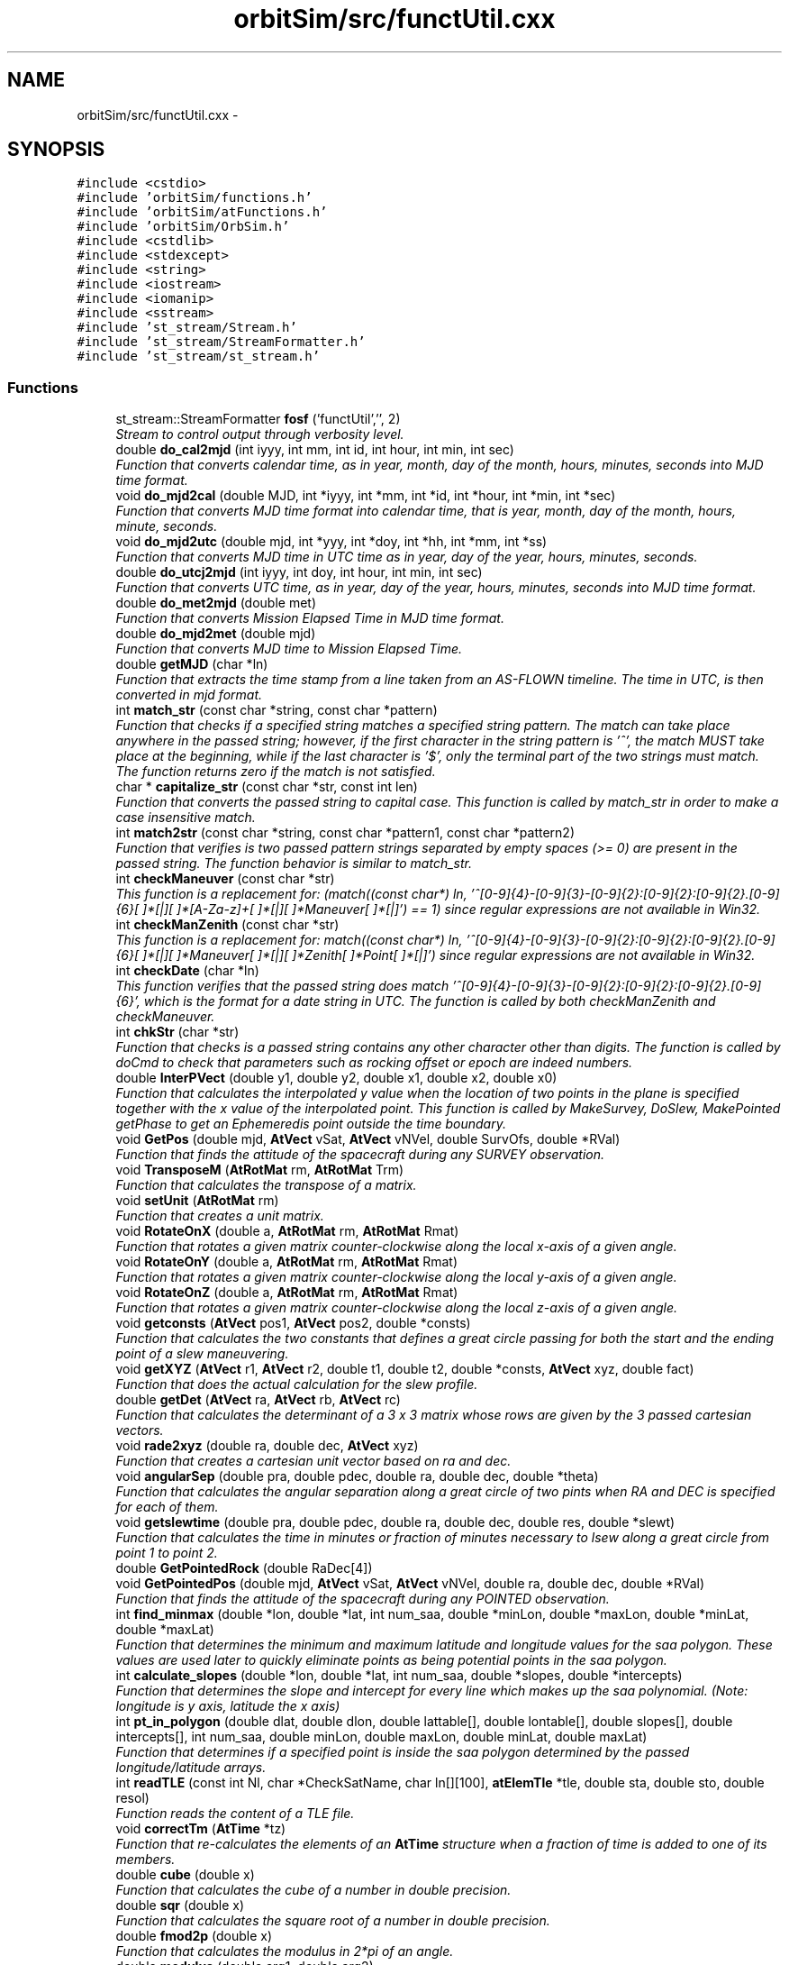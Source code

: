 .TH "orbitSim/src/functUtil.cxx" 3 "Mon May 5 2014" "gtorbsim" \" -*- nroff -*-
.ad l
.nh
.SH NAME
orbitSim/src/functUtil.cxx \- 
.SH SYNOPSIS
.br
.PP
\fC#include <cstdio>\fP
.br
\fC#include 'orbitSim/functions\&.h'\fP
.br
\fC#include 'orbitSim/atFunctions\&.h'\fP
.br
\fC#include 'orbitSim/OrbSim\&.h'\fP
.br
\fC#include <cstdlib>\fP
.br
\fC#include <stdexcept>\fP
.br
\fC#include <string>\fP
.br
\fC#include <iostream>\fP
.br
\fC#include <iomanip>\fP
.br
\fC#include <sstream>\fP
.br
\fC#include 'st_stream/Stream\&.h'\fP
.br
\fC#include 'st_stream/StreamFormatter\&.h'\fP
.br
\fC#include 'st_stream/st_stream\&.h'\fP
.br

.SS "Functions"

.in +1c
.ti -1c
.RI "st_stream::StreamFormatter \fBfosf\fP ('functUtil','', 2)"
.br
.RI "\fIStream to control output through verbosity level\&. \fP"
.ti -1c
.RI "double \fBdo_cal2mjd\fP (int iyyy, int mm, int id, int hour, int min, int sec)"
.br
.RI "\fIFunction that converts calendar time, as in year, month, day of the month, hours, minutes, seconds into MJD time format\&. \fP"
.ti -1c
.RI "void \fBdo_mjd2cal\fP (double MJD, int *iyyy, int *mm, int *id, int *hour, int *min, int *sec)"
.br
.RI "\fIFunction that converts MJD time format into calendar time, that is year, month, day of the month, hours, minute, seconds\&. \fP"
.ti -1c
.RI "void \fBdo_mjd2utc\fP (double mjd, int *yyy, int *doy, int *hh, int *mm, int *ss)"
.br
.RI "\fIFunction that converts MJD time in UTC time as in year, day of the year, hours, minutes, seconds\&. \fP"
.ti -1c
.RI "double \fBdo_utcj2mjd\fP (int iyyy, int doy, int hour, int min, int sec)"
.br
.RI "\fIFunction that converts UTC time, as in year, day of the year, hours, minutes, seconds into MJD time format\&. \fP"
.ti -1c
.RI "double \fBdo_met2mjd\fP (double met)"
.br
.RI "\fIFunction that converts Mission Elapsed Time in MJD time format\&. \fP"
.ti -1c
.RI "double \fBdo_mjd2met\fP (double mjd)"
.br
.RI "\fIFunction that converts MJD time to Mission Elapsed Time\&. \fP"
.ti -1c
.RI "double \fBgetMJD\fP (char *ln)"
.br
.RI "\fIFunction that extracts the time stamp from a line taken from an AS-FLOWN timeline\&. The time in UTC, is then converted in mjd format\&. \fP"
.ti -1c
.RI "int \fBmatch_str\fP (const char *string, const char *pattern)"
.br
.RI "\fIFunction that checks if a specified string matches a specified string pattern\&. The match can take place anywhere in the passed string; however, if the first character in the string pattern is '^', the match MUST take place at the beginning, while if the last character is '$', only the terminal part of the two strings must match\&. The function returns zero if the match is not satisfied\&. \fP"
.ti -1c
.RI "char * \fBcapitalize_str\fP (const char *str, const int len)"
.br
.RI "\fIFunction that converts the passed string to capital case\&. This function is called by match_str in order to make a case insensitive match\&. \fP"
.ti -1c
.RI "int \fBmatch2str\fP (const char *string, const char *pattern1, const char *pattern2)"
.br
.RI "\fIFunction that verifies is two passed pattern strings separated by empty spaces (>= 0) are present in the passed string\&. The function behavior is similar to match_str\&. \fP"
.ti -1c
.RI "int \fBcheckManeuver\fP (const char *str)"
.br
.RI "\fIThis function is a replacement for: (match((const char*) ln, '^[0-9]{4}-[0-9]{3}-[0-9]{2}:[0-9]{2}:[0-9]{2}\&.[0-9]{6}[ ]*[|][ ]*[A-Za-z]+[ ]*[|][ ]*Maneuver[ ]*[|]') == 1) since regular expressions are not available in Win32\&. \fP"
.ti -1c
.RI "int \fBcheckManZenith\fP (const char *str)"
.br
.RI "\fIThis function is a replacement for: match((const char*) ln, '^[0-9]{4}-[0-9]{3}-[0-9]{2}:[0-9]{2}:[0-9]{2}\&.[0-9]{6}[ ]*[|][ ]*Maneuver[ ]*[|][ ]*Zenith[ ]*Point[ ]*[|]') since regular expressions are not available in Win32\&. \fP"
.ti -1c
.RI "int \fBcheckDate\fP (char *ln)"
.br
.RI "\fIThis function verifies that the passed string does match '^[0-9]{4}-[0-9]{3}-[0-9]{2}:[0-9]{2}:[0-9]{2}\&.[0-9]{6}', which is the format for a date string in UTC\&. The function is called by both checkManZenith and checkManeuver\&. \fP"
.ti -1c
.RI "int \fBchkStr\fP (char *str)"
.br
.RI "\fIFunction that checks is a passed string contains any other character other than digits\&. The function is called by doCmd to check that parameters such as rocking offset or epoch are indeed numbers\&. \fP"
.ti -1c
.RI "double \fBInterPVect\fP (double y1, double y2, double x1, double x2, double x0)"
.br
.RI "\fIFunction that calculates the interpolated y value when the location of two points in the plane is specified together with the x value of the interpolated point\&. This function is called by MakeSurvey, DoSlew, MakePointed getPhase to get an Ephemeredis point outside the time boundary\&. \fP"
.ti -1c
.RI "void \fBGetPos\fP (double mjd, \fBAtVect\fP vSat, \fBAtVect\fP vNVel, double SurvOfs, double *RVal)"
.br
.RI "\fIFunction that finds the attitude of the spacecraft during any SURVEY observation\&. \fP"
.ti -1c
.RI "void \fBTransposeM\fP (\fBAtRotMat\fP rm, \fBAtRotMat\fP Trm)"
.br
.RI "\fIFunction that calculates the transpose of a matrix\&. \fP"
.ti -1c
.RI "void \fBsetUnit\fP (\fBAtRotMat\fP rm)"
.br
.RI "\fIFunction that creates a unit matrix\&. \fP"
.ti -1c
.RI "void \fBRotateOnX\fP (double a, \fBAtRotMat\fP rm, \fBAtRotMat\fP Rmat)"
.br
.RI "\fIFunction that rotates a given matrix counter-clockwise along the local x-axis of a given angle\&. \fP"
.ti -1c
.RI "void \fBRotateOnY\fP (double a, \fBAtRotMat\fP rm, \fBAtRotMat\fP Rmat)"
.br
.RI "\fIFunction that rotates a given matrix counter-clockwise along the local y-axis of a given angle\&. \fP"
.ti -1c
.RI "void \fBRotateOnZ\fP (double a, \fBAtRotMat\fP rm, \fBAtRotMat\fP Rmat)"
.br
.RI "\fIFunction that rotates a given matrix counter-clockwise along the local z-axis of a given angle\&. \fP"
.ti -1c
.RI "void \fBgetconsts\fP (\fBAtVect\fP pos1, \fBAtVect\fP pos2, double *consts)"
.br
.RI "\fIFunction that calculates the two constants that defines a great circle passing for both the start and the ending point of a slew maneuvering\&. \fP"
.ti -1c
.RI "void \fBgetXYZ\fP (\fBAtVect\fP r1, \fBAtVect\fP r2, double t1, double t2, double *consts, \fBAtVect\fP xyz, double fact)"
.br
.RI "\fIFunction that does the actual calculation for the slew profile\&. \fP"
.ti -1c
.RI "double \fBgetDet\fP (\fBAtVect\fP ra, \fBAtVect\fP rb, \fBAtVect\fP rc)"
.br
.RI "\fIFunction that calculates the determinant of a 3 x 3 matrix whose rows are given by the 3 passed cartesian vectors\&. \fP"
.ti -1c
.RI "void \fBrade2xyz\fP (double ra, double dec, \fBAtVect\fP xyz)"
.br
.RI "\fIFunction that creates a cartesian unit vector based on ra and dec\&. \fP"
.ti -1c
.RI "void \fBangularSep\fP (double pra, double pdec, double ra, double dec, double *theta)"
.br
.RI "\fIFunction that calculates the angular separation along a great circle of two pints when RA and DEC is specified for each of them\&. \fP"
.ti -1c
.RI "void \fBgetslewtime\fP (double pra, double pdec, double ra, double dec, double res, double *slewt)"
.br
.RI "\fIFunction that calculates the time in minutes or fraction of minutes necessary to lsew along a great circle from point 1 to point 2\&. \fP"
.ti -1c
.RI "double \fBGetPointedRock\fP (double RaDec[4])"
.br
.ti -1c
.RI "void \fBGetPointedPos\fP (double mjd, \fBAtVect\fP vSat, \fBAtVect\fP vNVel, double ra, double dec, double *RVal)"
.br
.RI "\fIFunction that finds the attitude of the spacecraft during any POINTED observation\&. \fP"
.ti -1c
.RI "int \fBfind_minmax\fP (double *lon, double *lat, int num_saa, double *minLon, double *maxLon, double *minLat, double *maxLat)"
.br
.RI "\fIFunction that determines the minimum and maximum latitude and longitude values for the saa polygon\&. These values are used later to quickly eliminate points as being potential points in the saa polygon\&. \fP"
.ti -1c
.RI "int \fBcalculate_slopes\fP (double *lon, double *lat, int num_saa, double *slopes, double *intercepts)"
.br
.RI "\fIFunction that determines the slope and intercept for every line which makes up the saa polynomial\&. (Note: longitude is y axis, latitude the x axis) \fP"
.ti -1c
.RI "int \fBpt_in_polygon\fP (double dlat, double dlon, double lattable[], double lontable[], double slopes[], double intercepts[], int num_saa, double minLon, double maxLon, double minLat, double maxLat)"
.br
.RI "\fIFunction that determines if a specified point is inside the saa polygon determined by the passed longitude/latitude arrays\&. \fP"
.ti -1c
.RI "int \fBreadTLE\fP (const int Nl, char *CheckSatName, char ln[][100], \fBatElemTle\fP *tle, double sta, double sto, double resol)"
.br
.RI "\fIFunction reads the content of a TLE file\&. \fP"
.ti -1c
.RI "void \fBcorrectTm\fP (\fBAtTime\fP *tz)"
.br
.RI "\fIFunction that re-calculates the elements of an \fBAtTime\fP structure when a fraction of time is added to one of its members\&. \fP"
.ti -1c
.RI "double \fBcube\fP (double x)"
.br
.RI "\fIFunction that calculates the cube of a number in double precision\&. \fP"
.ti -1c
.RI "double \fBsqr\fP (double x)"
.br
.RI "\fIFunction that calculates the square root of a number in double precision\&. \fP"
.ti -1c
.RI "double \fBfmod2p\fP (double x)"
.br
.RI "\fIFunction that calculates the modulus in 2*pi of an angle\&. \fP"
.ti -1c
.RI "double \fBmodulus\fP (double arg1, double arg2)"
.br
.RI "\fIFunction that calculates the modulus of an input value\&. \fP"
.ti -1c
.RI "void \fBsgp4\fP (double tsince, struct \fBvector\fP *pos, struct \fBvector\fP *vel, \fBatElemTle\fP *satdata)"
.br
.RI "\fIFunction that calculates the spacecraft position and velocity\&. \fP"
.ti -1c
.RI "void \fBprecessionRM\fP (double mjd, \fBAtRotMat\fP Rm)"
.br
.RI "\fIFunction that calculates the Rotation Matrix at the specified time\&. \fP"
.ti -1c
.RI "void \fBGetQuat\fP (const double &xra, const double &xdec, const double &yra, const double &ydec, const double &zra, const double &zdec, double quat[4])"
.br
.in -1c
.SH "Function Documentation"
.PP 
.SS "void \fBangularSep\fP (doublepra, doublepdec, doublera, doubledec, double *theta)"
.PP
Function that calculates the angular separation along a great circle of two pints when RA and DEC is specified for each of them\&. \fBParameters:\fP
.RS 4
\fIpra\fP - RA of point 1; input 
.br
\fIpdec\fP - DEC of point 1; input 
.br
\fIra\fP - RA of point 2; input 
.br
\fIdec\fP - DEC of point 2; input 
.br
\fItheta\fP - angular separation; output
.RE
.PP
\fBAuthor:\fP
.RS 4
Giuseppe Romeo 
.RE
.PP
\fBDate:\fP
.RS 4
Created: Nov 15, 2005 
.RE
.PP

.PP
Definition at line 1256 of file functUtil\&.cxx\&.
.SS "int \fBcalculate_slopes\fP (double *lon, double *lat, intnum_saa, double *slopes, double *intercepts)"
.PP
Function that determines the slope and intercept for every line which makes up the saa polynomial\&. (Note: longitude is y axis, latitude the x axis) \fBParameters:\fP
.RS 4
\fIlon\fP - array of longitude points 
.br
\fIlat\fP - array of latitude points 
.br
\fInum_saa\fP - size of each of the above arrays 
.br
\fIslopes\fP - array containing slopes 
.br
\fIintercepts\fP - array containing intercepts
.RE
.PP
\fBAuthor:\fP
.RS 4
Giuseppe Romeo 
.RE
.PP
\fBDate:\fP
.RS 4
Created: Nov 15, 2005 
.RE
.PP

.PP
Definition at line 1587 of file functUtil\&.cxx\&.
.SS "char* \fBcapitalize_str\fP (const char *str, const intlen)"
.PP
Function that converts the passed string to capital case\&. This function is called by match_str in order to make a case insensitive match\&. \fBParameters:\fP
.RS 4
\fIstring\fP - input string 
.br
\fIlen\fP - string length
.RE
.PP
\fBAuthor:\fP
.RS 4
Giuseppe Romeo 
.RE
.PP
\fBDate:\fP
.RS 4
Created: July 31, 2007 
.RE
.PP

.PP
Definition at line 375 of file functUtil\&.cxx\&.
.SS "int \fBcheckDate\fP (char *str)"
.PP
This function verifies that the passed string does match '^[0-9]{4}-[0-9]{3}-[0-9]{2}:[0-9]{2}:[0-9]{2}\&.[0-9]{6}', which is the format for a date string in UTC\&. The function is called by both checkManZenith and checkManeuver\&. \fBParameters:\fP
.RS 4
\fIstring\fP - input string
.RE
.PP
\fBAuthor:\fP
.RS 4
Giuseppe Romeo 
.RE
.PP
\fBDate:\fP
.RS 4
Created: July 31, 2007 
.RE
.PP

.PP
Definition at line 571 of file functUtil\&.cxx\&.
.SS "int \fBcheckManeuver\fP (const char *str)"
.PP
This function is a replacement for: (match((const char*) ln, '^[0-9]{4}-[0-9]{3}-[0-9]{2}:[0-9]{2}:[0-9]{2}\&.[0-9]{6}[ ]*[|][ ]*[A-Za-z]+[ ]*[|][ ]*Maneuver[ ]*[|]') == 1) since regular expressions are not available in Win32\&. \fBParameters:\fP
.RS 4
\fIstring\fP - input string
.RE
.PP
\fBAuthor:\fP
.RS 4
Giuseppe Romeo 
.RE
.PP
\fBDate:\fP
.RS 4
Created: July 31, 2007 
.RE
.PP

.PP
Definition at line 468 of file functUtil\&.cxx\&.
.SS "int \fBcheckManZenith\fP (const char *str)"
.PP
This function is a replacement for: match((const char*) ln, '^[0-9]{4}-[0-9]{3}-[0-9]{2}:[0-9]{2}:[0-9]{2}\&.[0-9]{6}[ ]*[|][ ]*Maneuver[ ]*[|][ ]*Zenith[ ]*Point[ ]*[|]') since regular expressions are not available in Win32\&. \fBParameters:\fP
.RS 4
\fIstring\fP - input string
.RE
.PP
\fBAuthor:\fP
.RS 4
Giuseppe Romeo 
.RE
.PP
\fBDate:\fP
.RS 4
Created: July 31, 2007 
.RE
.PP

.PP
Definition at line 508 of file functUtil\&.cxx\&.
.SS "int \fBchkStr\fP (char *str)"
.PP
Function that checks is a passed string contains any other character other than digits\&. The function is called by doCmd to check that parameters such as rocking offset or epoch are indeed numbers\&. \fBParameters:\fP
.RS 4
\fIstr\fP - input string
.RE
.PP
\fBAuthor:\fP
.RS 4
Giuseppe Romeo 
.RE
.PP
\fBDate:\fP
.RS 4
Created: Nov 15, 2005 
.RE
.PP

.PP
Definition at line 620 of file functUtil\&.cxx\&.
.SS "void \fBcorrectTm\fP (\fBAtTime\fP *tz)"
.PP
Function that re-calculates the elements of an \fBAtTime\fP structure when a fraction of time is added to one of its members\&. This routine is called by tlederive when any given time resolution is added to one of its members, mostly the minute of second member\&. The routine re-calculates all its member incrementing those that needed to be incremented
.PP
\fBParameters:\fP
.RS 4
\fItz\fP - structure \fBAtTime\fP that needs to be re-arranged
.RE
.PP
\fBAuthor:\fP
.RS 4
Giuseppe Romeo 
.RE
.PP
\fBDate:\fP
.RS 4
Created: Nov 15, 2005 
.PP
Last Modified: Feb 08, 2006 
.RE
.PP

.PP
Definition at line 1840 of file functUtil\&.cxx\&.
.SS "double \fBcube\fP (doublex)"
.PP
Function that calculates the cube of a number in double precision\&. \fBParameters:\fP
.RS 4
\fIx\fP - input value
.RE
.PP
\fBAuthor:\fP
.RS 4
Giuseppe Romeo 
.RE
.PP
\fBDate:\fP
.RS 4
Created: Nov 15, 2005 
.PP
Last Modified: Feb 08, 2006 
.RE
.PP

.PP
Definition at line 1898 of file functUtil\&.cxx\&.
.SS "double \fBdo_cal2mjd\fP (intiyyy, intmm, intid, inthour, intmin, intsec)"
.PP
Function that converts calendar time, as in year, month, day of the month, hours, minutes, seconds into MJD time format\&. \fBParameters:\fP
.RS 4
\fIiyyy\fP - year 
.br
\fImm\fP - month 
.br
\fIid\fP - day of the month 
.br
\fIhour\fP - hours 
.br
\fImin\fP - minutes 
.br
\fIsec\fP - seconds
.RE
.PP
\fBAuthor:\fP
.RS 4
Giuseppe Romeo 
.RE
.PP
\fBDate:\fP
.RS 4
Created: Nov 15, 2005 
.PP
Last Modified: Feb 08, 2006 
.RE
.PP

.PP
Definition at line 33 of file functUtil\&.cxx\&.
.SS "double \fBdo_met2mjd\fP (doublemjd)"
.PP
Function that converts Mission Elapsed Time in MJD time format\&. \fBParameters:\fP
.RS 4
\fImjd\fP - mjd time, input value
.RE
.PP
\fBAuthor:\fP
.RS 4
Giuseppe Romeo 
.RE
.PP
\fBDate:\fP
.RS 4
Created: Nov 15, 2005 
.PP
Last Modified: Feb 08, 2006 
.RE
.PP

.PP
Definition at line 211 of file functUtil\&.cxx\&.
.SS "void \fBdo_mjd2cal\fP (doubleMJD, int *iyyy, int *mm, int *id, int *hour, int *min, int *sec)"
.PP
Function that converts MJD time format into calendar time, that is year, month, day of the month, hours, minute, seconds\&. \fBParameters:\fP
.RS 4
\fIMJD\fP - time in mjd as input value 
.br
\fIiyyy\fP - year 
.br
\fImm\fP - month 
.br
\fIid\fP - day of the month 
.br
\fIhour\fP - hours 
.br
\fImin\fP - minutes 
.br
\fIsec\fP - seconds
.RE
.PP
\fBAuthor:\fP
.RS 4
Giuseppe Romeo 
.RE
.PP
\fBDate:\fP
.RS 4
Created: Nov 15, 2005 
.PP
Last Modified: Feb 08, 2006 
.RE
.PP

.PP
Definition at line 75 of file functUtil\&.cxx\&.
.SS "double \fBdo_mjd2met\fP (doublemet)"
.PP
Function that converts MJD time to Mission Elapsed Time\&. \fBParameters:\fP
.RS 4
\fImjd\fP - mjd time, input value
.RE
.PP
\fBAuthor:\fP
.RS 4
J\&. Vernaleo 
.RE
.PP
\fBDate:\fP
.RS 4
Created: Sep 08, 2008 
.PP
Last Modified: Sep 08, 2008 
.RE
.PP

.PP
Definition at line 219 of file functUtil\&.cxx\&.
.SS "void \fBdo_mjd2utc\fP (doublemjd, int *yyy, int *doy, int *hh, int *mm, int *ss)"
.PP
Function that converts MJD time in UTC time as in year, day of the year, hours, minutes, seconds\&. \fBParameters:\fP
.RS 4
\fImjd\fP - mjd time, input value 
.br
\fIyyy\fP - year 
.br
\fIdoy\fP - day of the year 
.br
\fIhh\fP - hours 
.br
\fImm\fP - minutes 
.br
\fIss\fP - seconds
.RE
.PP
\fBAuthor:\fP
.RS 4
Giuseppe Romeo 
.RE
.PP
\fBDate:\fP
.RS 4
Created: Nov 15, 2005 
.PP
Last Modified: Feb 08, 2006 
.RE
.PP

.PP
Definition at line 130 of file functUtil\&.cxx\&.
.SS "double \fBdo_utcj2mjd\fP (intiyyy, intdoy, inthour, intmin, intsec)"
.PP
Function that converts UTC time, as in year, day of the year, hours, minutes, seconds into MJD time format\&. \fBParameters:\fP
.RS 4
\fIiyyy\fP - year 
.br
\fIdoy\fP - day of the year 
.br
\fIhour\fP - hours 
.br
\fImin\fP - minutes 
.br
\fIsec\fP - seconds
.RE
.PP
\fBAuthor:\fP
.RS 4
Giuseppe Romeo 
.RE
.PP
\fBDate:\fP
.RS 4
Created: Nov 15, 2005 
.PP
Last Modified: Feb 08, 2006 
.RE
.PP

.PP
Definition at line 156 of file functUtil\&.cxx\&.
.SS "int \fBfind_minmax\fP (double *lon, double *lat, intnum_saa, double *minLon, double *maxLon, double *minLat, double *maxLat)"
.PP
Function that determines the minimum and maximum latitude and longitude values for the saa polygon\&. These values are used later to quickly eliminate points as being potential points in the saa polygon\&. \fBParameters:\fP
.RS 4
\fIlon\fP - array of longitude points 
.br
\fIlat\fP - array of latitude points 
.br
\fInum_saa\fP - size of each of the above arrays 
.br
\fIminLon\fP - minimum in Longitude 
.br
\fImaxLon\fP - maximum in Longitude 
.br
\fIminLat\fP - minimum in Latitude 
.br
\fImaxLat\fP - maximum in Latitude
.RE
.PP
\fBAuthor:\fP
.RS 4
Giuseppe Romeo 
.RE
.PP
\fBDate:\fP
.RS 4
Created: Nov 15, 2005 
.RE
.PP

.PP
Definition at line 1558 of file functUtil\&.cxx\&.
.SS "double \fBfmod2p\fP (doublex)"
.PP
Function that calculates the modulus in 2*pi of an angle\&. \fBParameters:\fP
.RS 4
\fIx\fP - input value
.RE
.PP
\fBAuthor:\fP
.RS 4
Giuseppe Romeo 
.RE
.PP
\fBDate:\fP
.RS 4
Created: Nov 15, 2005 
.PP
Last Modified: Feb 08, 2006 
.RE
.PP

.PP
Definition at line 1912 of file functUtil\&.cxx\&.
.SS "st_stream::StreamFormatter \fBfosf\fP ('functUtil', '', 2)"
.PP
Stream to control output through verbosity level\&. 
.SS "void \fBgetconsts\fP (\fBAtVect\fPpos1, \fBAtVect\fPpos2, double *consts)"
.PP
Function that calculates the two constants that defines a great circle passing for both the start and the ending point of a slew maneuvering\&. This function finds the constants that specify the great circle passing for both position 1 and 2\&. The great circle is defined as: x*sinC2+y*cosC2+z/(sqrt((1/C1)^2 - 1))=0\&. The great circle found is then used to calculate the slew profile\&.
.PP
\fBParameters:\fP
.RS 4
\fIpos1\fP - cartesian vector to position 1; input 
.br
\fIpos2\fP - cartesian vector to position 2; input 
.br
\fIconsts\fP - two-dimensional array for the great circle definition; output
.RE
.PP
\fBAuthor:\fP
.RS 4
Giuseppe Romeo 
.RE
.PP
\fBDate:\fP
.RS 4
Created: Nov 15, 2005 
.RE
.PP

.PP
Definition at line 1113 of file functUtil\&.cxx\&.
.SS "double \fBgetDet\fP (\fBAtVect\fPra, \fBAtVect\fPrb, \fBAtVect\fPrc)"
.PP
Function that calculates the determinant of a 3 x 3 matrix whose rows are given by the 3 passed cartesian vectors\&. \fBParameters:\fP
.RS 4
\fIra\fP - position vector for row 1 
.br
\fIrb\fP - position vector for row 2 
.br
\fIrc\fP - position vector for row 3
.RE
.PP
\fBAuthor:\fP
.RS 4
Giuseppe Romeo 
.RE
.PP
\fBDate:\fP
.RS 4
Created: Nov 15, 2005 
.RE
.PP

.PP
Definition at line 1225 of file functUtil\&.cxx\&.
.SS "double \fBgetMJD\fP (char *ln)"
.PP
Function that extracts the time stamp from a line taken from an AS-FLOWN timeline\&. The time in UTC, is then converted in mjd format\&. \fBParameters:\fP
.RS 4
\fIln\fP - input characters
.RE
.PP
\fBAuthor:\fP
.RS 4
Giuseppe Romeo 
.RE
.PP
\fBDate:\fP
.RS 4
Created: Nov 15, 2005 
.RE
.PP

.PP
Definition at line 227 of file functUtil\&.cxx\&.
.SS "void \fBGetPointedPos\fP (doublemjd, \fBAtVect\fPvSat, \fBAtVect\fPvNVelS, doublera, doubledec, double *RaDe)"
.PP
Function that finds the attitude of the spacecraft during any POINTED observation\&. This function calculates the attitude of the spacecraft while performing POINTED mode observation\&. The attitude is found by calculating the rotation matrix that transforms the local spacecraft system of reference into the ECI system, and viceversa\&. This overall rotation matrix is found through a series of individual rotations\&.
.PP
\fBParameters:\fP
.RS 4
\fImjd\fP - time stamp in MJD format; input 
.br
\fIvSat\fP - vector in ECI system of the sapcecraft; input 
.br
\fIvNVelS\fP - normalized velocity vector in the ECI system; input 
.br
\fIra\fP - RA where the spacecraft z-axis is pointing; input 
.br
\fIdec\fP - DEC where the spacecraft z-axis is pointing; input 
.br
\fIRaDe\fP - array containing all the attitude information; output
.RE
.PP
\fBAuthor:\fP
.RS 4
Giuseppe Romeo 
.RE
.PP
\fBDate:\fP
.RS 4
Created: Nov 15, 2005 
.RE
.PP

.PP
Definition at line 1321 of file functUtil\&.cxx\&.
.SS "double \fBGetPointedRock\fP (doubleRaDec[4])"
.PP
Definition at line 1298 of file functUtil\&.cxx\&.
.SS "void \fBGetPos\fP (doublemjd, \fBAtVect\fPvSat, \fBAtVect\fPvNVel, doubleSurvOfs, double *RVal)"
.PP
Function that finds the attitude of the spacecraft during any SURVEY observation\&. This function calculates the attitude of the spacecraft while performing SURVEY mode observation\&. The attitude is found by calculating the rotation matrix that transforms the local spacecraft system of reference into the ECI system, and viceversa\&. This overall rotation matrix is found through a series of individual rotations\&.
.PP
\fBParameters:\fP
.RS 4
\fImjd\fP - time stamp in MJD format; input 
.br
\fIvSat\fP - vector in ECI system of the sapcecraft; input 
.br
\fIvNVel\fP - normalized velocity vector in the ECI system; input 
.br
\fISurvOfs\fP - Survey rocking offset; input 
.br
\fIRVal\fP - array containing all the attitude information; output
.RE
.PP
\fBAuthor:\fP
.RS 4
Giuseppe Romeo 
.RE
.PP
\fBDate:\fP
.RS 4
Created: Nov 15, 2005 
.RE
.PP

.PP
Definition at line 678 of file functUtil\&.cxx\&.
.SS "void \fBGetQuat\fP (const double &xra, const double &xdec, const double &yra, const double &ydec, const double &zra, const double &zdec, doublequat[4])"
.PP
Definition at line 2177 of file functUtil\&.cxx\&.
.SS "void \fBgetslewtime\fP (doublepra, doublepdec, doublera, doubledec, doubleres, double *slewt)"
.PP
Function that calculates the time in minutes or fraction of minutes necessary to lsew along a great circle from point 1 to point 2\&. \fBParameters:\fP
.RS 4
\fIpra\fP - RA of point 1; input 
.br
\fIpdec\fP - DEC of point 1; input 
.br
\fIra\fP - RA of point 2; input 
.br
\fIdec\fP - DEC of point 2; input 
.br
\fIres\fP - time resolution as fraction of a day; input 
.br
\fIslewt\fP - slew time; output
.RE
.PP
\fBAuthor:\fP
.RS 4
Giuseppe Romeo 
.RE
.PP
\fBDate:\fP
.RS 4
Created: Nov 15, 2005 
.RE
.PP

.PP
Definition at line 1265 of file functUtil\&.cxx\&.
.SS "void \fBgetXYZ\fP (\fBAtVect\fPxyz1, \fBAtVect\fPxyz2, doubletheta1, doubletheta2, double *consts, \fBAtVect\fPxyz, doublefact)"
.PP
Function that does the actual calculation for the slew profile\&. This routine calculates where the spacecraft should be along the great circle assuming that it leaves position 1, and covers equal angles in equal times\&.
.PP
\fBParameters:\fP
.RS 4
\fIxyz1\fP - Initial position 1; input 
.br
\fIxyz2\fP - Final position 2; input 
.br
\fItheta1\fP - angular separation in radians from position 1; input 
.br
\fItheta2\fP - angular separation in radians from position 2; input 
.br
\fIconsts\fP - constants that identify the great circle passing from point 1 and 2; input 
.br
\fIxyz\fP - calculated position; output 
.br
\fIfact\fP - signs for the square root in the function for the great circle
.RE
.PP
\fBAuthor:\fP
.RS 4
Giuseppe Romeo 
.RE
.PP
\fBDate:\fP
.RS 4
Created: Nov 15, 2005 
.RE
.PP

.PP
Definition at line 1142 of file functUtil\&.cxx\&.
.SS "double \fBInterPVect\fP (doubley1, doubley2, doublex1, doublex2, doublex0)"
.PP
Function that calculates the interpolated y value when the location of two points in the plane is specified together with the x value of the interpolated point\&. This function is called by MakeSurvey, DoSlew, MakePointed getPhase to get an Ephemeredis point outside the time boundary\&. \fBParameters:\fP
.RS 4
\fIy1\fP - y coordinate of point 1; input 
.br
\fIy2\fP - y coordinate of point 2; input 
.br
\fIx1\fP - x coordinate of point 1; input 
.br
\fIx2\fP - x coordinate of point 2; input 
.br
\fIx0\fP - x coordinate of interpolated point; input
.RE
.PP
\fBAuthor:\fP
.RS 4
Giuseppe Romeo 
.RE
.PP
\fBDate:\fP
.RS 4
Created: Nov 15, 2005 
.RE
.PP

.PP
Definition at line 663 of file functUtil\&.cxx\&.
.SS "int \fBmatch2str\fP (const char *string, const char *pattern1, const char *pattern2)"
.PP
Function that verifies is two passed pattern strings separated by empty spaces (>= 0) are present in the passed string\&. The function behavior is similar to match_str\&. \fBParameters:\fP
.RS 4
\fIstring\fP - input string 
.br
\fIpattern1\fP - pattern string 1 
.br
\fIpattern2\fP - pattern string 2
.RE
.PP
\fBAuthor:\fP
.RS 4
Giuseppe Romeo 
.RE
.PP
\fBDate:\fP
.RS 4
Created: July 31, 2007 
.RE
.PP

.PP
Definition at line 394 of file functUtil\&.cxx\&.
.SS "int \fBmatch_str\fP (const char *string, const char *pattern)"
.PP
Function that checks if a specified string matches a specified string pattern\&. The match can take place anywhere in the passed string; however, if the first character in the string pattern is '^', the match MUST take place at the beginning, while if the last character is '$', only the terminal part of the two strings must match\&. The function returns zero if the match is not satisfied\&. \fBParameters:\fP
.RS 4
\fIstring\fP - input string 
.br
\fIpattern\fP - input regular expression pattern
.RE
.PP
\fBAuthor:\fP
.RS 4
Giuseppe Romeo 
.RE
.PP
\fBDate:\fP
.RS 4
Created: July 31, 2007 
.RE
.PP

.PP
Definition at line 255 of file functUtil\&.cxx\&.
.SS "double \fBmodulus\fP (doublearg1, doublearg2)"
.PP
Function that calculates the modulus of an input value\&. \fBParameters:\fP
.RS 4
\fIarg1\fP - input value 
.br
\fIarg2\fP - modulus
.RE
.PP
\fBAuthor:\fP
.RS 4
Giuseppe Romeo 
.RE
.PP
\fBDate:\fP
.RS 4
Created: Nov 15, 2005 
.PP
Last Modified: Feb 08, 2006 
.RE
.PP

.PP
Definition at line 1918 of file functUtil\&.cxx\&.
.SS "void \fBprecessionRM\fP (doublemjd, \fBAtRotMat\fPRm)"
.PP
Function that calculates the Rotation Matrix at the specified time\&. \fBParameters:\fP
.RS 4
\fImjd\fP - time in mjd, input value 
.br
\fIRm\fP - rotation matrix to correct precession, output value
.RE
.PP
\fBAuthor:\fP
.RS 4
Giuseppe Romeo 
.RE
.PP
\fBDate:\fP
.RS 4
Created: Nov 15, 2005 
.PP
Last Modified: Feb 08, 2006 
.RE
.PP

.PP
Definition at line 2146 of file functUtil\&.cxx\&.
.SS "int \fBpt_in_polygon\fP (doubledlat, doubledlon, doublelattable[], doublelontable[], doubleslopes[], doubleintercepts[], intnum_saa, doubleminLon, doublemaxLon, doubleminLat, doublemaxLat)"
.PP
Function that determines if a specified point is inside the saa polygon determined by the passed longitude/latitude arrays\&. \fBParameters:\fP
.RS 4
\fIdlat\fP - latitude for the specified point 
.br
\fIdlon\fP - longitude for the specified point 
.br
\fIlattable\fP - array of latitude points 
.br
\fIlontable\fP - array of longitude points 
.br
\fIslopes\fP - array containing slopes 
.br
\fIintercepts\fP - array containing intercepts 
.br
\fInum_saa\fP - size of each of the above arrays 
.br
\fIminLon\fP - minimum in Longitude 
.br
\fImaxLon\fP - maximum in Longitude 
.br
\fIminLat\fP - minimum in Latitude 
.br
\fImaxLat\fP - maximum in Latitude
.RE
.PP
\fBAuthor:\fP
.RS 4
Giuseppe Romeo 
.RE
.PP
\fBDate:\fP
.RS 4
Created: Nov 15, 2005 
.RE
.PP

.PP
Definition at line 1613 of file functUtil\&.cxx\&.
.SS "void \fBrade2xyz\fP (doublera, doubledec, \fBAtVect\fPxyz)"
.PP
Function that creates a cartesian unit vector based on ra and dec\&. \fBParameters:\fP
.RS 4
\fIra\fP - input RA 
.br
\fIdec\fP - input declination 
.br
\fIxyz\fP - unit vector generated from ra and dec
.RE
.PP
\fBAuthor:\fP
.RS 4
Giuseppe Romeo 
.RE
.PP
\fBDate:\fP
.RS 4
Created: Nov 15, 2005 
.RE
.PP

.PP
Definition at line 1240 of file functUtil\&.cxx\&.
.SS "int \fBreadTLE\fP (const intNl, char *CheckSatName, charln[][100], \fBatElemTle\fP *tle, doublesta, doublesto, doubleresol)"
.PP
Function reads the content of a TLE file\&. This functions reads the content of lines that match the specified satellite name, in this case GLAST\&. The parameters contained in these lines are then read into the TLE structure\&. If the epoch of the TLE parameters is before the specified start time, and error is called, and a NULL Ephemeredis structure is returned\&. Also, if the TLE epoch is older than 30 days a warning is issued\&.
.PP
\fBParameters:\fP
.RS 4
\fINl\fP - number of lines contained in the array ln 
.br
\fICheckSatName\fP - Satellite Name, in this case GLAST 
.br
\fIln\fP - array of chars containing the TLE parameters 
.br
\fItle\fP - structure for the TLE parameters 
.br
\fIsta\fP - start time in mjd 
.br
\fIsto\fP - end time in mjd 
.br
\fIresol\fP - time resolution\&.
.RE
.PP
\fBAuthor:\fP
.RS 4
Giuseppe Romeo 
.RE
.PP
\fBDate:\fP
.RS 4
Created: Nov 15, 2005 
.PP
Last Modified: Feb 08, 2006 
.RE
.PP

.PP
Definition at line 1676 of file functUtil\&.cxx\&.
.SS "void \fBRotateOnX\fP (doublea, \fBAtRotMat\fPrm, \fBAtRotMat\fPRmat)"
.PP
Function that rotates a given matrix counter-clockwise along the local x-axis of a given angle\&. \fBParameters:\fP
.RS 4
\fIa\fP - input angle in radians 
.br
\fIrm\fP - input matrix 
.br
\fIRmat\fP - rotated matrix; output
.RE
.PP
\fBAuthor:\fP
.RS 4
Giuseppe Romeo 
.RE
.PP
\fBDate:\fP
.RS 4
Created: Nov 15, 2005 
.RE
.PP

.PP
Definition at line 1028 of file functUtil\&.cxx\&.
.SS "void \fBRotateOnY\fP (doublea, \fBAtRotMat\fPrm, \fBAtRotMat\fPRmat)"
.PP
Function that rotates a given matrix counter-clockwise along the local y-axis of a given angle\&. \fBParameters:\fP
.RS 4
\fIa\fP - input angle in radians 
.br
\fIrm\fP - input matrix 
.br
\fIRmat\fP - rotated matrix; output
.RE
.PP
\fBAuthor:\fP
.RS 4
Giuseppe Romeo 
.RE
.PP
\fBDate:\fP
.RS 4
Created: Nov 15, 2005 
.RE
.PP

.PP
Definition at line 1055 of file functUtil\&.cxx\&.
.SS "void \fBRotateOnZ\fP (doublea, \fBAtRotMat\fPrm, \fBAtRotMat\fPRmat)"
.PP
Function that rotates a given matrix counter-clockwise along the local z-axis of a given angle\&. \fBParameters:\fP
.RS 4
\fIa\fP - input angle in radians 
.br
\fIrm\fP - input matrix 
.br
\fIRmat\fP - rotated matrix; output
.RE
.PP
\fBAuthor:\fP
.RS 4
Giuseppe Romeo 
.RE
.PP
\fBDate:\fP
.RS 4
Created: Nov 15, 2005 
.RE
.PP

.PP
Definition at line 1080 of file functUtil\&.cxx\&.
.SS "void \fBsetUnit\fP (\fBAtRotMat\fPrm)"
.PP
Function that creates a unit matrix\&. \fBParameters:\fP
.RS 4
\fIrm\fP - input matrix
.RE
.PP
\fBAuthor:\fP
.RS 4
Giuseppe Romeo 
.RE
.PP
\fBDate:\fP
.RS 4
Created: Nov 15, 2005 
.RE
.PP

.PP
Definition at line 1010 of file functUtil\&.cxx\&.
.SS "void \fBsgp4\fP (doublet, \fBvector\fP *pos, \fBvector\fP *vel, \fBatElemTle\fP *satdata)"
.PP
Function that calculates the spacecraft position and velocity\&. This routine calculates spacecraft position and velocity based of a set of parameters contained in the NORAD Two Line Element file\&. sgp4 stands for Simplified General Perturbator no\&.4
.PP
\fBParameters:\fP
.RS 4
\fIt\fP - time elapsed since the TLE epoch 
.br
\fIpos\fP - vector containing the spacecraft position in the ECI system 
.br
\fIvel\fP - vector containing the spacecraft velocity in the ECI system 
.br
\fIsatdata\fP - strcuture containing all parameters coming from the TLE file
.RE
.PP
\fBAuthor:\fP
.RS 4
Giuseppe Romeo 
.RE
.PP
\fBDate:\fP
.RS 4
Created: Nov 15, 2005 
.PP
Last Modified: Feb 08, 2006 
.RE
.PP

.PP
Definition at line 1934 of file functUtil\&.cxx\&.
.SS "double \fBsqr\fP (doublex)"
.PP
Function that calculates the square root of a number in double precision\&. \fBParameters:\fP
.RS 4
\fIx\fP - input value
.RE
.PP
\fBAuthor:\fP
.RS 4
Giuseppe Romeo 
.RE
.PP
\fBDate:\fP
.RS 4
Created: Nov 15, 2005 
.PP
Last Modified: Feb 08, 2006 
.RE
.PP

.PP
Definition at line 1905 of file functUtil\&.cxx\&.
.SS "void \fBTransposeM\fP (\fBAtRotMat\fPrm, \fBAtRotMat\fPTrm)"
.PP
Function that calculates the transpose of a matrix\&. \fBParameters:\fP
.RS 4
\fIrm\fP - input matrix 
.br
\fITrm\fP - transpose matrix; output
.RE
.PP
\fBAuthor:\fP
.RS 4
Giuseppe Romeo 
.RE
.PP
\fBDate:\fP
.RS 4
Created: Nov 15, 2005 
.RE
.PP

.PP
Definition at line 997 of file functUtil\&.cxx\&.
.SH "Author"
.PP 
Generated automatically by Doxygen for gtorbsim from the source code\&.
